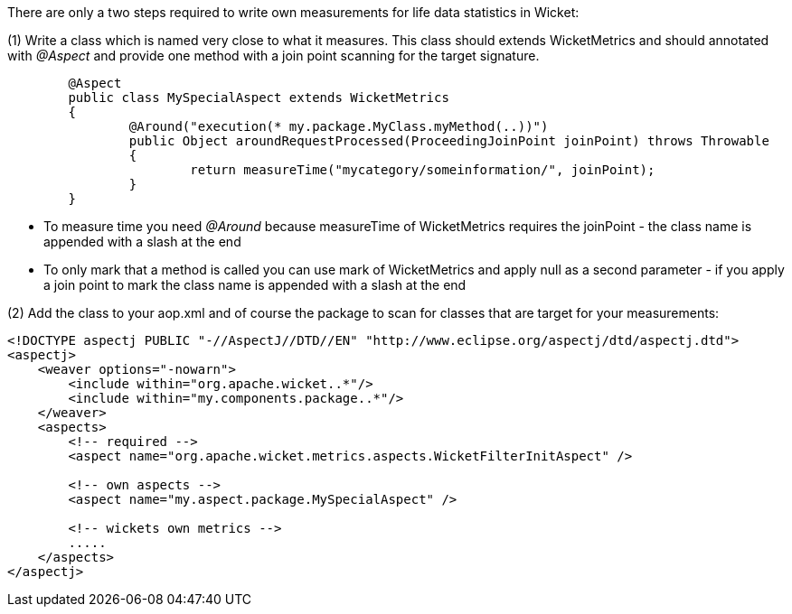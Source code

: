 
There are only a two steps required to write own measurements for life data statistics in Wicket:

(1) Write a class which is named very close to what it measures. This class should extends WicketMetrics and should annotated with _@Aspect_ and provide one method with a join point scanning for the target signature.
[source,java]
----
	@Aspect
	public class MySpecialAspect extends WicketMetrics
	{
		@Around("execution(* my.package.MyClass.myMethod(..))")
		public Object aroundRequestProcessed(ProceedingJoinPoint joinPoint) throws Throwable
		{
			return measureTime("mycategory/someinformation/", joinPoint);
		}
	}
----
* To measure time you need _@Around_ because measureTime of WicketMetrics requires the joinPoint - the class name is appended with a slash at the end

* To only mark that a method is called you can use mark of WicketMetrics and apply null as a second parameter - if you apply a join point to mark the class name is appended with a slash at the end

(2) Add the class to your aop.xml and of course the package to scan for classes that are target for your measurements:
[source,java]
----
<!DOCTYPE aspectj PUBLIC "-//AspectJ//DTD//EN" "http://www.eclipse.org/aspectj/dtd/aspectj.dtd">
<aspectj>
    <weaver options="-nowarn">
    	<include within="org.apache.wicket..*"/>
        <include within="my.components.package..*"/>
    </weaver>
    <aspects>
    	<!-- required -->
    	<aspect name="org.apache.wicket.metrics.aspects.WicketFilterInitAspect" />
    	
    	<!-- own aspects -->
    	<aspect name="my.aspect.package.MySpecialAspect" />
    	
    	<!-- wickets own metrics -->
    	.....
    </aspects>
</aspectj>
----

